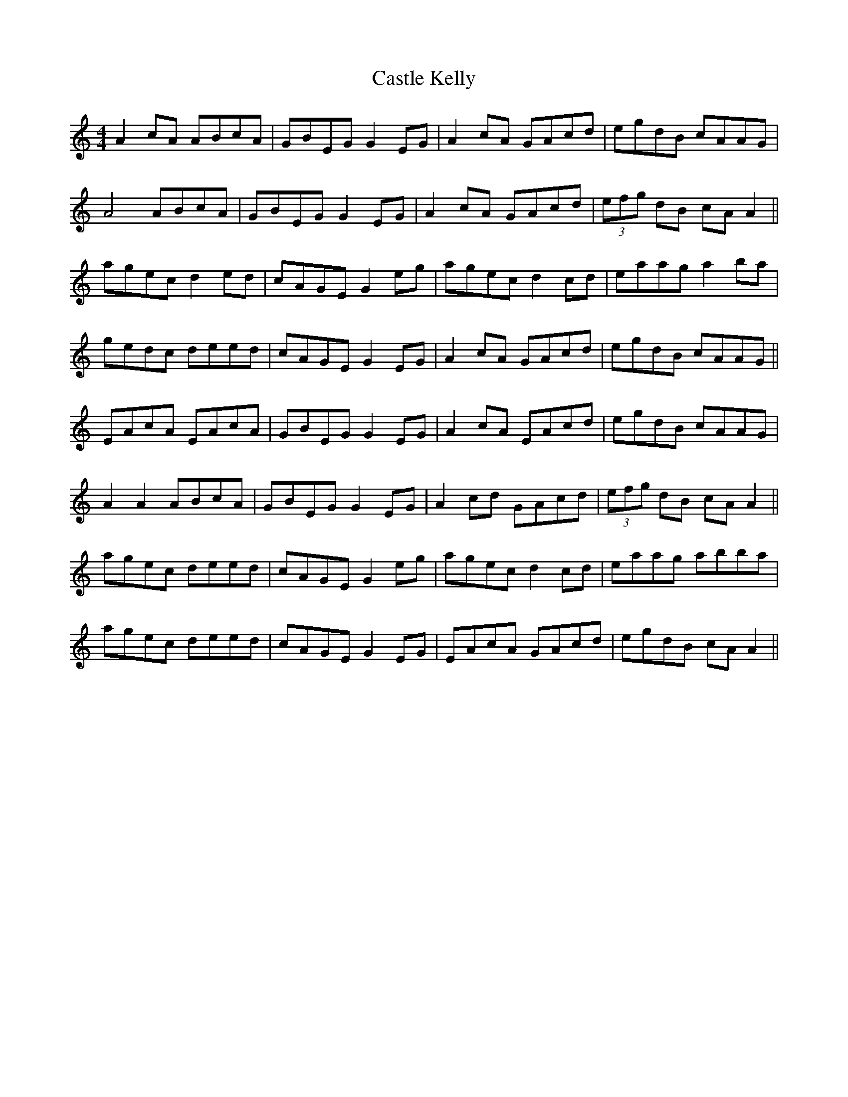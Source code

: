 X: 6388
T: Castle Kelly
R: reel
M: 4/4
K: Aminor
A2 cA ABcA|GBEG G2 EG|A2 cA GAcd|egdB cAAG|
A4 ABcA|GBEG G2 EG|A2 cA GAcd|(3efg dB cA A2||
agec d2 ed|cAGE G2 eg|agec d2 cd|eaag a2 ba|
gedc deed|cAGE G2 EG|A2 cA GAcd|egdB cAAG||
EAcA EAcA|GBEG G2 EG|A2 cA EAcd|egdB cAAG|
A2 A2 ABcA|GBEG G2 EG|A2 cd GAcd|(3efg dB cA A2||
agec deed|cAGE G2 eg|agec d2 cd|eaag abba|
agec deed|cAGE G2 EG|EAcA GAcd|egdB cA A2||

